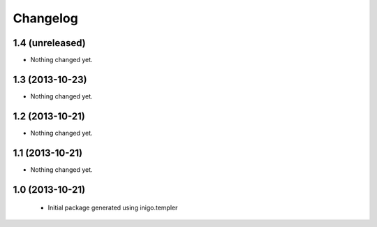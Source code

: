 Changelog
=========

1.4 (unreleased)
----------------

- Nothing changed yet.


1.3 (2013-10-23)
----------------

- Nothing changed yet.


1.2 (2013-10-21)
----------------

- Nothing changed yet.


1.1 (2013-10-21)
----------------

- Nothing changed yet.


1.0 (2013-10-21)
----------------

 - Initial package generated using inigo.templer
